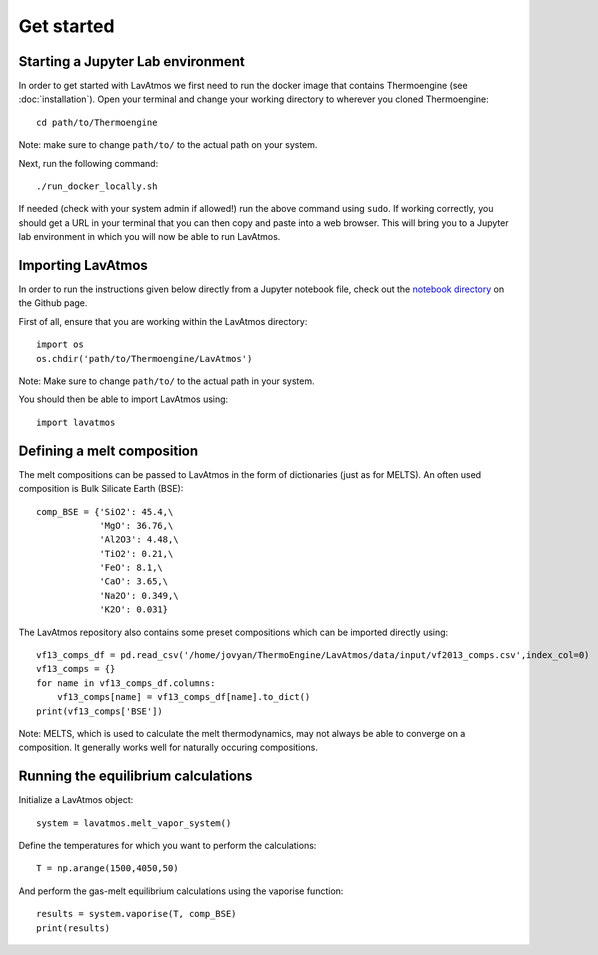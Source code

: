 Get started
============

.. _getstarted:

Starting a Jupyter Lab environment
----------------------------------

In order to get started with LavAtmos we first need to run the docker
image that contains Thermoengine (see :doc:`installation`). Open your
terminal and change your working directory to wherever you cloned
Thermoengine::

   cd path/to/Thermoengine

Note: make sure to change ``path/to/`` to the actual path on your system.

Next, run the following command::

   ./run_docker_locally.sh

If needed (check with your system admin if allowed!) run the above 
command using ``sudo``. If working correctly, you should get a URL in your 
terminal that you can then copy and paste into a web browser. This will bring
you to a Jupyter lab environment in which you will now be able to run LavAtmos.

Importing LavAtmos
------------------

In order to run the instructions given below directly from a Jupyter
notebook file, check out the `notebook directory <https://github.com/cvbuchem/LavAtmos/tree/master/notebooks>`_
on the Github page.

First of all, ensure that you are working within the LavAtmos directory::

   import os
   os.chdir('path/to/Thermoengine/LavAtmos')

Note: Make sure to change ``path/to/`` to the actual path in your system. 

You should then be able to import LavAtmos using::
   
   import lavatmos

Defining a melt composition
---------------------------

The melt compositions can be passed to LavAtmos in the form of dictionaries (just as for MELTS).
An often used composition is Bulk Silicate Earth (BSE)::

   comp_BSE = {'SiO2': 45.4,\
               'MgO': 36.76,\
               'Al2O3': 4.48,\
               'TiO2': 0.21,\
               'FeO': 8.1,\
               'CaO': 3.65,\
               'Na2O': 0.349,\
               'K2O': 0.031}

The LavAtmos repository also contains some preset compositions which can
be imported directly using::

   vf13_comps_df = pd.read_csv('/home/jovyan/ThermoEngine/LavAtmos/data/input/vf2013_comps.csv',index_col=0)
   vf13_comps = {}
   for name in vf13_comps_df.columns:
       vf13_comps[name] = vf13_comps_df[name].to_dict()
   print(vf13_comps['BSE'])

Note: MELTS, which is used to calculate the melt thermodynamics, may not always be able to converge on a composition. 
It generally works well for naturally occuring compositions.

Running the equilibrium calculations
------------------------------

Initialize a LavAtmos object::

   system = lavatmos.melt_vapor_system()

Define the temperatures for which you want to perform the calculations::

   T = np.arange(1500,4050,50)

And perform the gas-melt equilibrium calculations using the vaporise function::

   results = system.vaporise(T, comp_BSE)
   print(results)
